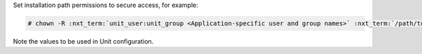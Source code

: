 Set installation path permissions to secure access, for example:

.. code-block:: console

   # chown -R :nxt_term:`unit_user:unit_group <Application-specific user and group names>` :nxt_term:`/path/to/app/ <Path to the application files>`

Note the values to be used in Unit configuration.
